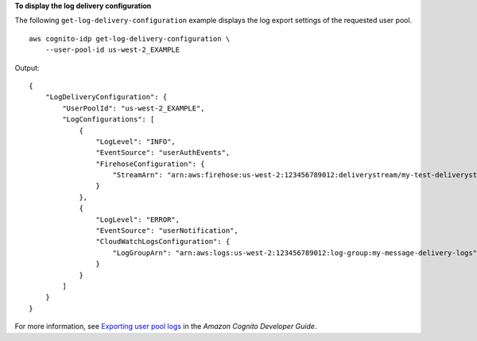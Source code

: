 **To display the log delivery configuration**

The following ``get-log-delivery-configuration`` example displays the log export settings of the requested user pool. ::

    aws cognito-idp get-log-delivery-configuration \
        --user-pool-id us-west-2_EXAMPLE

Output::

    {
        "LogDeliveryConfiguration": {
            "UserPoolId": "us-west-2_EXAMPLE",
            "LogConfigurations": [
                {
                    "LogLevel": "INFO",
                    "EventSource": "userAuthEvents",
                    "FirehoseConfiguration": {
                        "StreamArn": "arn:aws:firehose:us-west-2:123456789012:deliverystream/my-test-deliverystream"
                    }
                },
                {
                    "LogLevel": "ERROR",
                    "EventSource": "userNotification",
                    "CloudWatchLogsConfiguration": {
                        "LogGroupArn": "arn:aws:logs:us-west-2:123456789012:log-group:my-message-delivery-logs"
                    }
                }
            ]
        }
    }

For more information, see `Exporting user pool logs <https://docs.aws.amazon.com/cognito/latest/developerguide/exporting-quotas-and-usage.html>`__ in the *Amazon Cognito Developer Guide*.
